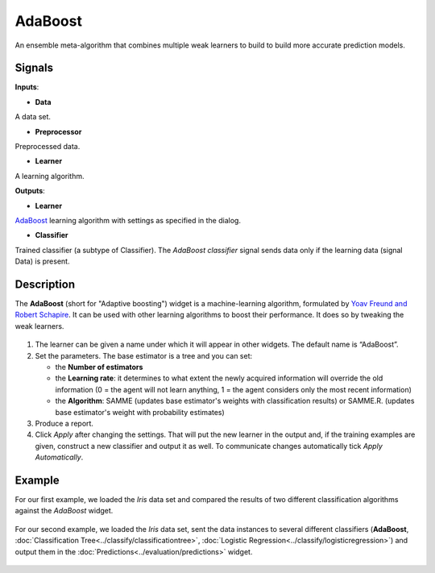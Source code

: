 AdaBoost
========

.. figure:: icons/adaboost-classification.png

An ensemble meta-algorithm that combines multiple weak learners to build to build more accurate prediction models.

Signals
-------

**Inputs**:

-  **Data**

A data set. 

-  **Preprocessor**

Preprocessed data. 

-  **Learner**

A learning algorithm. 


**Outputs**:

-  **Learner**

`AdaBoost <https://en.wikipedia.org/wiki/AdaBoost>`_ learning algorithm with settings as specified in the dialog.

-  **Classifier**

Trained classifier (a subtype of Classifier). The *AdaBoost classifier* signal sends data only if the learning data (signal Data) is present.

Description
-----------

The **AdaBoost** (short for "Adaptive boosting") widget is a machine-learning algorithm, formulated by `Yoav Freund and Robert Schapire <https://cseweb.ucsd.edu/~yfreund/papers/IntroToBoosting.pdf>`_. It can be used with other learning algorithms to boost their performance. It does so by tweaking the weak learners. 

.. figure:: images/AdaBoost-stamped.png

1. The learner can be given a name under which it will appear in other widgets. The default name is “AdaBoost”.
2. Set the parameters. The base estimator is a tree and you can set: 

   -  the **Number of estimators**
   -  the **Learning rate**: it determines to what extent the newly acquired information will override the old information (0 = the agent will not learn anything, 1 = the agent considers only the most recent information)
   -  the **Algorithm**: SAMME (updates base estimator's weights with classification results) or SAMME.R. (updates base estimator's weight with probability estimates)

3. Produce a report.
4. Click *Apply* after changing the settings. That will put the new learner in the output and, if the training examples are given, construct a new classifier and output it as well. To communicate changes automatically tick *Apply Automatically*. 

Example
-------

For our first example, we loaded the *Iris* data set and compared the results of two different classification algorithms against the *AdaBoost* widget. 

.. figure:: images/AdaBoost-Example1.png

For our second example, we loaded the *Iris* data set, sent the data instances to several different classifiers (**AdaBoost**, :doc:`Classification Tree<../classify/classificationtree>`, :doc:`Logistic Regression<../classify/logisticregression>`) and output them in the :doc:`Predictions<../evaluation/predictions>` widget. 

.. figure:: images/AdaBoost-Example2.png

